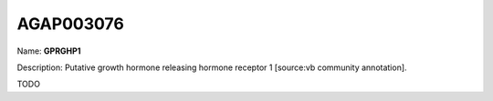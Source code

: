 
AGAP003076
=============

Name: **GPRGHP1**

Description: Putative growth hormone releasing hormone receptor 1 [source:vb community annotation].

TODO
